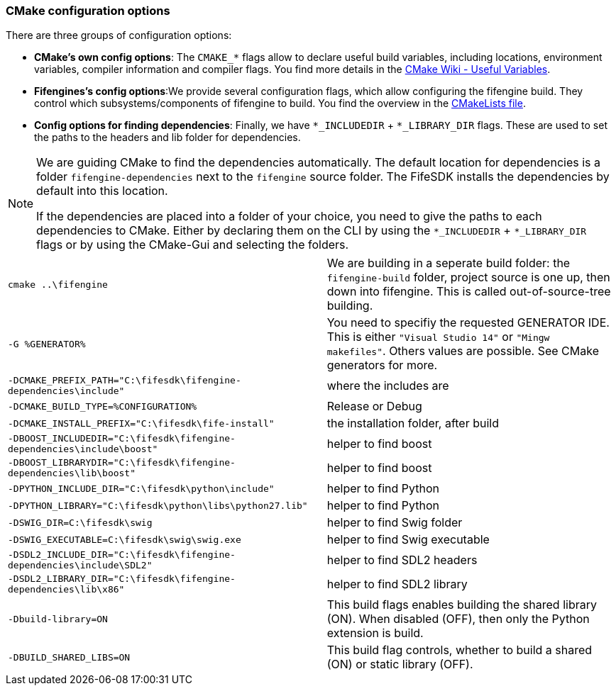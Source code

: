 === CMake configuration options

There are three groups of configuration options:

- **CMake's own config options**: The `CMAKE_*` flags allow to declare useful build variables, including locations, environment variables, compiler information and compiler flags. 
You find more details in the https://cmake.org/Wiki/CMake_Useful_Variables[CMake Wiki - Useful Variables].

- **Fifengines's config options**:We provide several configuration flags, which allow configuring the fifengine build.
They control which subsystems/components of fifengine to build.
You find the overview in the https://github.com/fifengine/fifengine/blob/48aee046979afe740f8b15323c777c595a8e7ab7/CMakeLists.txt#L25[CMakeLists file].

- **Config options for finding dependencies**: Finally, we have `*_INCLUDEDIR` + `*_LIBRARY_DIR` flags. 
These are used to set the paths to the headers and lib folder for dependencies.

[NOTE]
====
We are guiding CMake to find the dependencies automatically.
The default location for dependencies is a folder `fifengine-dependencies` next to the `fifengine` source folder.
The FifeSDK installs the dependencies by default into this location.

If the dependencies are placed into a folder of your choice, you need to give the paths to each 
dependencies to CMake. Either by declaring them on the CLI by using the `*_INCLUDEDIR` + `*_LIBRARY_DIR` flags
or by using the CMake-Gui and selecting the folders.
====

[horizontal]

`cmake ..\fifengine`:: We are building in a seperate build folder: the `fifengine-build` folder, project source is one up, then down into fifengine. This is called out-of-source-tree building. 

`-G %GENERATOR%`:: You need to specifiy the requested GENERATOR IDE. This is either `"Visual Studio 14"` or `"Mingw makefiles"`. Others values are possible. See CMake generators for more.

`-DCMAKE_PREFIX_PATH="C:\fifesdk\fifengine-dependencies\include"`:: where the includes are

`-DCMAKE_BUILD_TYPE=%CONFIGURATION%`:: Release or Debug

`-DCMAKE_INSTALL_PREFIX="C:\fifesdk\fife-install"`:: the installation folder, after build

`-DBOOST_INCLUDEDIR="C:\fifesdk\fifengine-dependencies\include\boost"`:: helper to find boost

`-DBOOST_LIBRARYDIR="C:\fifesdk\fifengine-dependencies\lib\boost"`:: helper to find boost

`-DPYTHON_INCLUDE_DIR="C:\fifesdk\python\include"`:: helper to find Python

`-DPYTHON_LIBRARY="C:\fifesdk\python\libs\python27.lib"`:: helper to find Python

`-DSWIG_DIR=C:\fifesdk\swig`:: helper to find Swig folder

`-DSWIG_EXECUTABLE=C:\fifesdk\swig\swig.exe`:: helper to find Swig executable

`-DSDL2_INCLUDE_DIR="C:\fifesdk\fifengine-dependencies\include\SDL2"`:: helper to find SDL2 headers

`-DSDL2_LIBRARY_DIR="C:\fifesdk\fifengine-dependencies\lib\x86"`:: helper to find SDL2 library

`-Dbuild-library=ON`:: This build flags enables building the shared library (ON). When disabled (OFF), then only the Python extension is build.

`-DBUILD_SHARED_LIBS=ON`:: This build flag controls, whether to build a shared (ON) or static library (OFF).